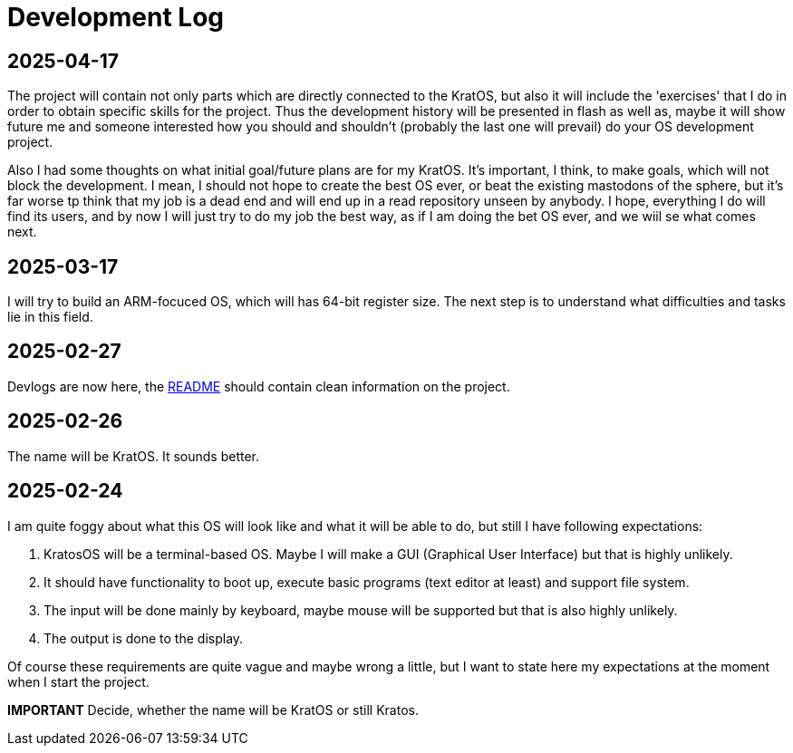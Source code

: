 = Development Log = 

== 2025-04-17 ==

The project will contain not only parts which are directly connected to the KratOS, but also it will include the 'exercises' that I do in order to obtain specific skills for the project. Thus the development history will be presented in flash as well as, maybe it will show future me and someone interested how you should and shouldn't (probably the last one will prevail) do your OS development project.

Also I had some thoughts on what initial goal/future plans are for my KratOS. It's important, I think, to make goals, which will not block the development. I mean, I should not hope to create the best OS ever, or beat the existing mastodons of the sphere, but it's far worse tp think that my job is a dead end and will end up in a read repository unseen by anybody. I hope, everything I do will find its users, and by now I will just try to do my job the best way, as if I am doing the bet OS ever, and we wiil se what comes next. 

== 2025-03-17 ==

I will try to build an ARM-focuced OS, which will has 64-bit register size.
The next step is to understand what difficulties and tasks lie in this field.

== 2025-02-27 ==

Devlogs are now here, the https://github.com/GrindelfP/kratos/blob/main/README.adoc[README] should contain clean information on the project.
  
== 2025-02-26 == 
  
The name will be KratOS. It sounds better. 
  
== 2025-02-24 == 

I am quite foggy about what this OS will look like and what it will be able to do, but still I have following expectations:

1. KratosOS will be a terminal-based OS. Maybe I will make a GUI (Graphical User Interface) but that is highly unlikely.
2. It should have functionality to boot up, execute basic programs (text editor at least) and support file system. 
3. The input will be done mainly by keyboard, maybe mouse will be supported but that is also highly unlikely.
4. The output is done to the display. 

Of course these requirements are quite vague and maybe wrong a little, but I want to state here my expectations at the moment when I start the project.

*IMPORTANT* Decide, whether the name will be KratOS or still Kratos.
